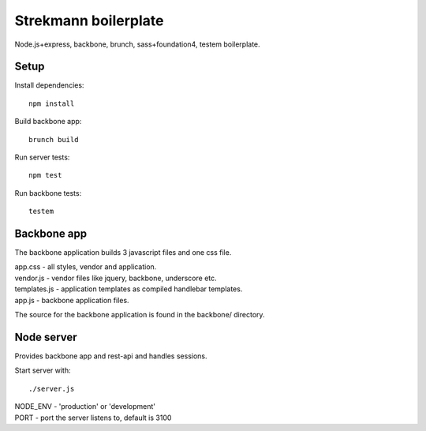 Strekmann boilerplate
=====================

Node.js+express, backbone, brunch, sass+foundation4, testem boilerplate.

Setup
-----

Install dependencies::

	npm install

Build backbone app::

	brunch build

Run server tests::
	
	npm test

Run backbone tests::

	testem

Backbone app
------------

The backbone application builds 3 javascript files and one css file.

|	app.css		 - all styles, vendor and application.
|	vendor.js 	 - vendor files like jquery, backbone, underscore etc.
|	templates.js - application templates as compiled handlebar templates.
|	app.js 		 - backbone application files.

The source for the backbone application is found in the backbone/ directory.


Node server
-----------

Provides backbone app and rest-api and handles sessions.

Start server with::
	
	./server.js

|	NODE_ENV - 'production' or 'development'
|	PORT     - port the server listens to, default is 3100
